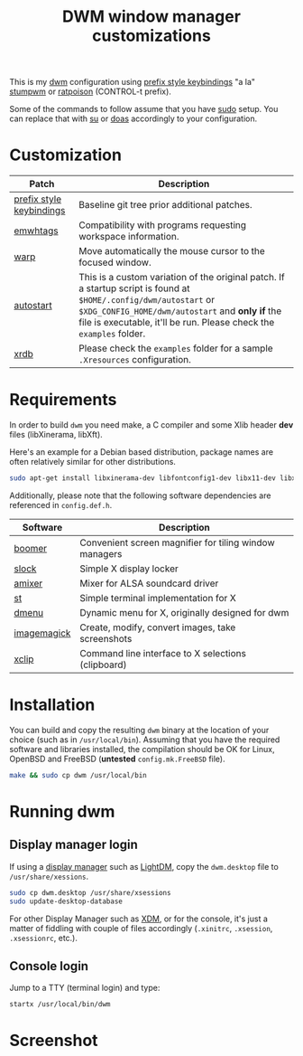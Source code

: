 #+TITLE: DWM window manager customizations

This is my [[https://dwm.suckless.org/][dwm]] configuration using [[https://git.muteddisk.com/?p=dwm.git;a=tree][prefix style keybindings]] "a la" [[https://stumpwm.github.io/][stumpwm]] or [[https://www.nongnu.org/ratpoison/][ratpoison]] (CONTROL-t prefix).

Some of the commands to follow assume that you have [[https://en.wikipedia.org/wiki/Sudo][sudo]] setup. You can replace that with [[https://en.wikipedia.org/wiki/Su_(Unix)][su]] or [[https://en.wikipedia.org/wiki/Doas][doas]] accordingly to your configuration.

* Customization

|--------------------------+---------------------------------------------------------------------------------------------------------------------------------------------------------------------------------------------------------------------------------------------|
| Patch                    | Description                                                                                                                                                                                                                                 |
|--------------------------+---------------------------------------------------------------------------------------------------------------------------------------------------------------------------------------------------------------------------------------------|
| [[https://git.muteddisk.com/?p=dwm.git;a=tree][prefix style keybindings]] | Baseline git tree prior additional patches.                                                                                                                                                                                                 |
| [[https://dwm.suckless.org/patches/ewmhtags/][emwhtags]]                 | Compatibility with programs requesting workspace information.                                                                                                                                                                               |
| [[https://dwm.suckless.org/patches/warp/dwm-warp-6.1.diff][warp]]                     | Move automatically the mouse cursor to the focused window.                                                                                                                                                                                  |
| [[https://dwm.suckless.org/patches/autostart/][autostart]]                | This is a custom variation of the original patch. If a startup script is found at =$HOME/.config/dwm/autostart= or =$XDG_CONFIG_HOME/dwm/autostart= and *only if* the file is executable, it'll be run. Please check the =examples= folder. |
| [[https://dwm.suckless.org/patches/xrdb/][xrdb]]                     | Please check the =examples= folder for a sample =.Xresources= configuration.                                                                                                                                                                |
|--------------------------+---------------------------------------------------------------------------------------------------------------------------------------------------------------------------------------------------------------------------------------------|


* Requirements

In order to build =dwm= you need make, a C compiler and some Xlib header *dev* files (libXinerama, libXft).

Here's an example for a Debian based distribution, package names are often relatively similar for other distributions.

#+begin_src sh
sudo apt-get install libxinerama-dev libfontconfig1-dev libx11-dev libxft-dev libxinerama-dev build-essential
#+end_src

Additionally, please note that the following software dependencies are referenced in =config.def.h=.

|-------------+--------------------------------------------------------|
| Software    | Description                                            |
|-------------+--------------------------------------------------------|
| [[https://github.com/tsoding/boomer][boomer]]      | Convenient screen magnifier for tiling window managers |
| [[https://tools.suckless.org/slock][slock]]       | Simple X display locker                                |
| [[https://linux.die.net/man/1/amixer][amixer]]      | Mixer for ALSA soundcard driver                        |
| [[https://st.suckless.org/][st]]          | Simple terminal implementation for X                   |
| [[https://tools.suckless.org/dmenu/][dmenu]]       | Dynamic menu for X, originally designed for dwm        |
| [[https://imagemagick.org/index.php][imagemagick]] | Create, modify, convert images, take screenshots       |
| [[https://linux.die.net/man/1/xclip][xclip]]       | Command line interface to X selections (clipboard)     |
|-------------+--------------------------------------------------------|

* Installation

You can build and copy the resulting =dwm= binary at the location of your choice (such as in =/usr/local/bin=).
Assuming that you have the required software and libraries installed, the compilation should be OK for Linux, OpenBSD and FreeBSD (*untested* =config.mk.FreeBSD= file).

#+BEGIN_SRC sh
  make && sudo cp dwm /usr/local/bin
#+END_SRC

* Running dwm

** Display manager login

If using a [[https://wiki.archlinux.org/title/Display_manager][display manager]] such as [[https://wiki.archlinux.org/title/LightDM][LightDM]], copy the =dwm.desktop= file to =/usr/share/xessions=.

#+BEGIN_SRC sh
  sudo cp dwm.desktop /usr/share/xsessions
  sudo update-desktop-database
#+END_SRC

For other Display Manager such as [[https://wiki.archlinux.org/title/XDM][XDM]], or for the console, it's just a matter of fiddling with couple of files accordingly (=.xinitrc=, =.xsession=, =.xsessionrc=, etc.).

** Console login

Jump to a TTY (terminal login) and type:

#+BEGIN_SRC sh
  startx /usr/local/bin/dwm
#+END_SRC

* Screenshot

[[file:images/screenshot_fedora.png]]
